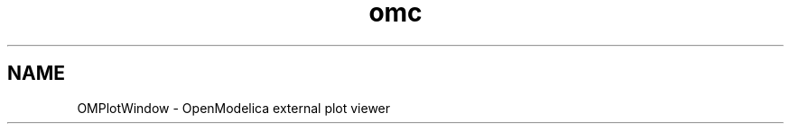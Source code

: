 .\" --------------------------------------------------------------------
.\" Title 
.\" --------------------------------------------------------------------
.
.TH omc 1 "The Open Source Modelica Consortium" "1.5.0" "The OpenModelica Project" -*- nroff -*-
.
.
.\" --------------------------------------------------------------------
.SH "NAME"
.\" --------------------------------------------------------------------
.
OMPlotWindow \- OpenModelica external plot viewer
